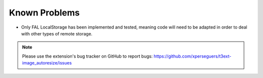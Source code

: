 ﻿.. include:: ../Includes.rst.txt
.. _known-problems:

Known Problems
==============

- Only FAL LocalStorage has been implemented and tested, meaning code will need to be adapted in order to deal with other
  types of remote storage.

.. note::
   Please use the extension's bug tracker on GitHub to report bugs:
   https://github.com/xperseguers/t3ext-image_autoresize/issues
